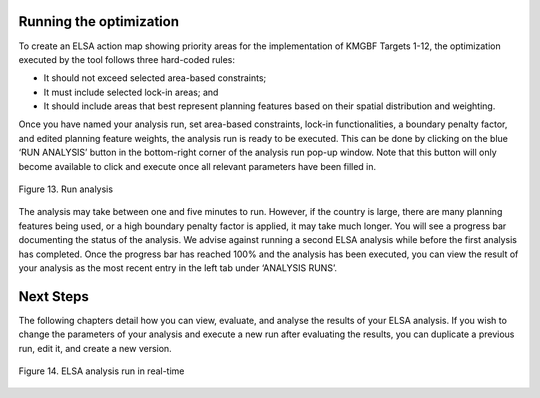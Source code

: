 Running the optimization 
------------------------

To create an ELSA action map showing priority areas for the implementation of KMGBF Targets 1-12, the optimization executed by the tool follows three hard-coded rules: 

* It should not exceed selected area-based constraints; 
* It must include selected lock-in areas; and  
* It should include areas that best represent planning features based on their spatial distribution and weighting.  

Once you have named your analysis run, set area-based constraints, lock-in functionalities, a boundary penalty factor, and edited planning feature weights, the analysis run is ready to be executed. This can be done by clicking on the blue ‘RUN ANALYSIS’ button in the bottom-right corner of the analysis run pop-up window. Note that this button will only become available to click and execute once all relevant parameters have been filled in. 

.. figure:: images/image014.png
   :alt: Figure 13. Run analysis
   :align: center
   
   Figure 13. Run analysis

The analysis may take between one and five minutes to run. However, if the country is large, there are many planning features being used, or a high boundary penalty factor is applied, it may take much longer. You will see a progress bar documenting the status of the analysis. We advise against running a second ELSA analysis while before the first analysis has completed. Once the progress bar has reached 100% and the analysis has been executed, you can view the result of your analysis as the most recent entry in the left tab under ‘ANALYSIS RUNS’. 


Next Steps 
----------

The following chapters detail how you can view, evaluate, and analyse the results of your ELSA analysis. If you wish to change the parameters of your analysis and execute a new run after evaluating the results, you can duplicate a previous run, edit it, and create a new version. 

.. figure:: images/image015.png
   :alt: Figure 14. ELSA analysis run in real-time
   :align: center
   
   Figure 14. ELSA analysis run in real-time 

   